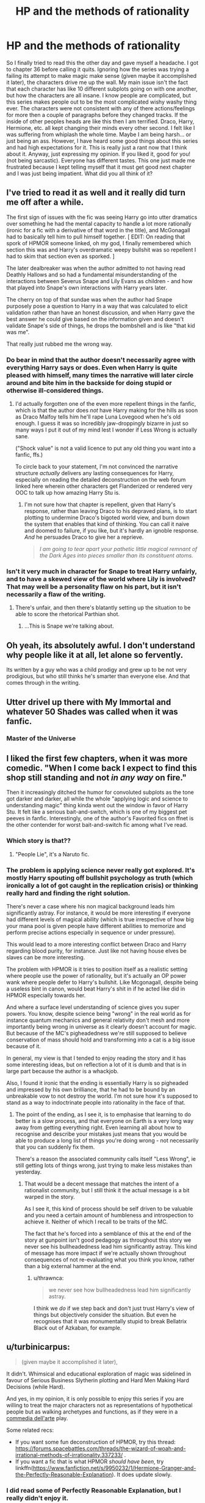 #+TITLE: HP and the methods of rationality

* HP and the methods of rationality
:PROPERTIES:
:Author: arandominsanedude
:Score: 33
:DateUnix: 1607841204.0
:DateShort: 2020-Dec-13
:FlairText: Discussion/Rant
:END:
So I finally tried to read this the other day and gave myself a headache. I got to chapter 36 before calling it quits. Ignoring how the series was trying a failing its attempt to make magic make sense (given maybe it accomplished it later), the characters drive me up the wall. My main issue isn't the fact that each character has like 10 different subplots going on with one another, but how the characters are all insane. I know people are complicated, but this series makes people out to be the most complicated wishy washy thing ever. The characters were not consistent with any of there actions/feelings for more then a couple of paragraphs before they changed tracks. If the inside of other peoples heads are like this then I am terrified. Draco, Harry, Hermione, etc. all kept changing their minds every other second. I felt like I was suffering from whiplash the whole time. Maybe I am being harsh... or just being an ass. However, I have heard some good things about this series and had high expectations for it. This is really just a rant now that I think about it. Anyway, just expressing my opinion. If you liked it, good for you! (not being sarcastic). Everyone has different tastes. This one just made me frustrated because I kept telling myself that it must get good next chapter and I was just being impatient. What did you all think of it?


** I've tried to read it as well and it really did turn me off after a while.

The first sign of issues with the fic was seeing Harry go into utter dramatics over something he had the mental capacity to handle a lot more rationally (ironic for a fic with a derivative of that word in the title), and McGonagall had to basically tell him to pull himself together. [ EDIT: On reading that spork of HPMOR someone linked, oh my god, I finally remembered which section this was and Harry's overdramatic weepy bullshit was so repellent I had to skim that section even as sporked. ]

The later dealbreaker was when the author admitted to not having read Deathly Hallows and so had a fundamental misunderstanding of the interactions between Severus Snape and Lily Evans as children - and how that played into Snape's own interactions with Harry years later.

The cherry on top of that sundae was when the author had Snape purposely pose a question to Harry in a way that was calculated to elicit validation rather than have an honest discussion, and when Harry gave the best answer he could give based on the information given and doesn't validate Snape's side of things, he drops the bombshell and is like "that kid was me".

That really just rubbed me the wrong way.
:PROPERTIES:
:Author: alvarkresh
:Score: 22
:DateUnix: 1607845619.0
:DateShort: 2020-Dec-13
:END:

*** Do bear in mind that the author doesn't necessarily agree with everything Harry says or does. Even when Harry is quite pleased with himself, many times the narrative will later circle around and bite him in the backside for doing stupid or otherwise ill-considered things.
:PROPERTIES:
:Author: thrawnca
:Score: 1
:DateUnix: 1608038620.0
:DateShort: 2020-Dec-15
:END:

**** I'd actually forgotten one of the even more repellent things in the fanfic, which is that the author does /not/ have Harry making for the hills as soon as Draco Malfoy tells him he'll rape Luna Lovegood when he's old enough. I guess it was so incredibly jaw-droppingly bizarre in just so many ways I put it out of my mind lest I wonder if Less Wrong is actually sane.

("Shock value" is not a valid licence to put any old thing you want into a fanfic, ffs.)

To circle back to your statement, I'm not convinced the narrative structure /actually/ delivers any lasting consequences for Harry, especially on reading the detailed deconstruction on the web forum linked here wherein other characters get Flanderized or rendered very OOC to talk up how amazing Harry Stu is.
:PROPERTIES:
:Author: alvarkresh
:Score: 3
:DateUnix: 1608042087.0
:DateShort: 2020-Dec-15
:END:

***** I'm not sure how that chapter is repellent, given that Harry's response, rather than leaving Draco to his depraved plans, is to start plotting to undermine Draco's bigoted world view, and burn down the system that enables that kind of thinking. You can call it naive and doomed to failure, if you like, but it's hardly an ignoble response. /And/ he persuades Draco to give her a reprieve.

#+begin_quote
  /I am going to tear apart your pathetic little magical remnant of the Dark Ages into pieces smaller than its constituent atoms./
#+end_quote
:PROPERTIES:
:Author: thrawnca
:Score: 1
:DateUnix: 1608066455.0
:DateShort: 2020-Dec-16
:END:


*** Isn't it very much in character for Snape to treat Harry unfairly, and to have a skewed view of the world where Lily is involved? That may well be a personality flaw on his part, but it isn't necessarily a flaw of the writing.
:PROPERTIES:
:Author: thrawnca
:Score: 1
:DateUnix: 1608078275.0
:DateShort: 2020-Dec-16
:END:

**** There's unfair, and then there's blatantly setting up the situation to be able to score the rhetorical Parthian shot.
:PROPERTIES:
:Author: alvarkresh
:Score: 1
:DateUnix: 1608086760.0
:DateShort: 2020-Dec-16
:END:

***** ...This is Snape we're talking about.
:PROPERTIES:
:Author: thrawnca
:Score: 1
:DateUnix: 1608086794.0
:DateShort: 2020-Dec-16
:END:


** Oh yeah, its absolutely awful. I don't understand why people like it at all, let alone so fervently.

Its written by a guy who was a child prodigy and grew up to be not very prodigious, but who still thinks he's smarter than everyone else. And that comes through in the writing.
:PROPERTIES:
:Score: 19
:DateUnix: 1607869372.0
:DateShort: 2020-Dec-13
:END:


** Utter drivel up there with My Immortal and whatever 50 Shades was called when it was fanfic.
:PROPERTIES:
:Author: heff17
:Score: 29
:DateUnix: 1607843481.0
:DateShort: 2020-Dec-13
:END:

*** Master of the Universe
:PROPERTIES:
:Author: daisy_neko
:Score: 4
:DateUnix: 1607854030.0
:DateShort: 2020-Dec-13
:END:


** I liked the first few chapters, when it was more comedic. "When I come back I expect to find this shop still standing and not /in any way/ on fire."

Then it increasingly ditched the humor for convoluted subplots as the tone got darker and darker, all while the whole "applying logic and science to understanding magic" thing kinda went out the window in favor of Harry Stu. It felt like a serious bait-and-switch, which is one of my biggest pet peeves in fanfic. Interestingly, one of the author's Favorited fics on ffnet is the other contender for worst bait-and-switch fic among what I've read.
:PROPERTIES:
:Author: WhosThisGeek
:Score: 6
:DateUnix: 1607877117.0
:DateShort: 2020-Dec-13
:END:

*** Which story is that??
:PROPERTIES:
:Author: Handicapable15
:Score: 3
:DateUnix: 1607881996.0
:DateShort: 2020-Dec-13
:END:

**** "People Lie", it's a Naruto fic.
:PROPERTIES:
:Author: WhosThisGeek
:Score: 1
:DateUnix: 1607907203.0
:DateShort: 2020-Dec-14
:END:


*** The problem is applying science never really got explored. It's mostly Harry spouting off bullshit psychology as truth (which ironically a lot of got caught in the replication crisis) or thinking really hard and finding the right solution.

There's never a case where his non magical background leads him significantly astray. For instance, it would be more interesting if everyone had different levels of magical ability (which is true irrespective of how big your mana pool is given people have different abilities to memorize and perform precise actions especially in sequence or under pressure).

This would lead to a more interesting conflict between Draco and Harry regarding blood purity, for instance. Just like not having house elves be slaves can be more interesting.

The problem with HPMOR is it tries to position itself as a realistic setting where people use the power of rationality, but it's actually an OP power wank where people defer to Harry's bullshit. Like Mcgonagall, despite being a useless bint in canon, would beat Harry's shit in if he acted like did in HPMOR especially towards her.

And where a surface level understanding of science gives you super powers. You know, despite science being "wrong" in the real world as for instance quantum mechanics and general relativity don't mesh and more importantly being wrong in universe as it clearly doesn't account for magic. But because of the MC's pigheadedness we're still supposed to believe conservation of mass should hold and transforming into a cat is a big issue because of it.

In general, my view is that I tended to enjoy reading the story and it has some interesting ideas, but on reflection a lot of it is dumb and that is in large part because the author is a whackjob.

Also, I found it ironic that the ending is essentially Harry is so pigheaded and impressed by his own brilliance, that he had to be bound by an unbreakable vow to not destroy the world. I'm not sure how it's supposed to stand as a way to indoctrinate people into rationality in the face of that.
:PROPERTIES:
:Author: tribblite
:Score: 3
:DateUnix: 1607928122.0
:DateShort: 2020-Dec-14
:END:

**** The point of the ending, as I see it, is to emphasise that learning to do better is a slow process, and that everyone on Earth is a very long way away from getting everything right. Even learning all about how to recognise and describe your mistakes just means that you would be able to produce a long list of things you're doing wrong - not necessarily that you can suddenly fix them.

There's a reason the associated community calls itself "Less Wrong", ie still getting lots of things wrong, just trying to make less mistakes than yesterday.
:PROPERTIES:
:Author: thrawnca
:Score: 2
:DateUnix: 1608038883.0
:DateShort: 2020-Dec-15
:END:

***** That would be a decent message that matches the intent of a rationalist community, but I still think it the actual message is a bit warped in the story.

As I see it, this kind of process should be self driven to be valuable and you need a certain amount of humbleness and introspection to achieve it. Neither of which I recall to be traits of the MC.

The fact that he's forced into a semblance of this at the end of the story at gunpoint isn't good pedagogy as throughout this story we never see his bullheadedness lead him significantly astray. This kind of message has more impact if we're actually shown throughout consequences of not re-evaluating what you think you know, rather than a big external hammer at the end.
:PROPERTIES:
:Author: tribblite
:Score: 1
:DateUnix: 1608046294.0
:DateShort: 2020-Dec-15
:END:

****** u/thrawnca:
#+begin_quote
  we never see how bullheadedness lead him significantly astray.
#+end_quote

I think we /do/ if we step back and don't just trust Harry's view of things but objectively consider the situation. But even he recognises that it was monumentally stupid to break Bellatrix Black out of Azkaban, for example.
:PROPERTIES:
:Author: thrawnca
:Score: 1
:DateUnix: 1608065449.0
:DateShort: 2020-Dec-16
:END:


** u/turbinicarpus:
#+begin_quote
  (given maybe it accomplished it later),
#+end_quote

It didn't. Whimsical and educational exploration of magic was sidelined in favour of Serious Business Slytherin plotting and Hard Men Making Hard Decisions (while Hard).

And yes, in my opinion, it is only possible to enjoy this series if you are willing to treat the major characters not as representations of hypothetical people but as walking archetypes and functions, as if they were in a [[https://en.wikipedia.org/wiki/Commedia_dell%27arte][commedia dell'arte]] play.

Some related recs:

- If you want some fun deconstruction of HPMOR, try this thread: [[https://forums.spacebattles.com/threads/the-wizard-of-woah-and-irrational-methods-of-irrationality.337233/]] .
- If you want a fic that is what HPMOR /should have been/, try linkffn([[https://www.fanfiction.net/s/9950232/1/Hermione-Granger-and-the-Perfectly-Reasonable-Explanation]]). It does update slowly.
:PROPERTIES:
:Author: turbinicarpus
:Score: 15
:DateUnix: 1607864823.0
:DateShort: 2020-Dec-13
:END:

*** I did read some of Perfectly Reasonable Explanation, but I really didn't enjoy it.
:PROPERTIES:
:Author: thrawnca
:Score: 2
:DateUnix: 1608038663.0
:DateShort: 2020-Dec-15
:END:

**** Blasphemy!

But seriously, I also felt that the time travel aspect was not a great move, but but since all the travellers are either dead or neutralised at this point, I treat it as a setup for the /actual/ plot (which I hope will come some day).
:PROPERTIES:
:Author: turbinicarpus
:Score: 2
:DateUnix: 1608061542.0
:DateShort: 2020-Dec-15
:END:


*** [[https://www.fanfiction.net/s/9950232/1/][*/Hermione Granger and the Perfectly Reasonable Explanation/*]] by [[https://www.fanfiction.net/u/5402473/Robin-Drew][/Robin.Drew/]]

#+begin_quote
  In 1991, a child came to Hogwarts School of Witchcraft and Wizardry with obvious gifts, but which few suspected would change the world... Oh, and Harry Potter enrolled that year as well. *** A few tweaks to canon, plus extrapolating Hermione's apparent intelligence realistically. I expect events to diverge fairly quickly. ;) *** cover image cc by-nc RooReynolds @ Flickr
#+end_quote

^{/Site/:} ^{fanfiction.net} ^{*|*} ^{/Category/:} ^{Harry} ^{Potter} ^{*|*} ^{/Rated/:} ^{Fiction} ^{T} ^{*|*} ^{/Chapters/:} ^{25} ^{*|*} ^{/Words/:} ^{123,707} ^{*|*} ^{/Reviews/:} ^{582} ^{*|*} ^{/Favs/:} ^{1,034} ^{*|*} ^{/Follows/:} ^{1,636} ^{*|*} ^{/Updated/:} ^{7/24/2017} ^{*|*} ^{/Published/:} ^{12/23/2013} ^{*|*} ^{/id/:} ^{9950232} ^{*|*} ^{/Language/:} ^{English} ^{*|*} ^{/Genre/:} ^{Suspense} ^{*|*} ^{/Characters/:} ^{Hermione} ^{G.} ^{*|*} ^{/Download/:} ^{[[http://www.ff2ebook.com/old/ffn-bot/index.php?id=9950232&source=ff&filetype=epub][EPUB]]} ^{or} ^{[[http://www.ff2ebook.com/old/ffn-bot/index.php?id=9950232&source=ff&filetype=mobi][MOBI]]}

--------------

*FanfictionBot*^{2.0.0-beta} | [[https://github.com/FanfictionBot/reddit-ffn-bot/wiki/Usage][Usage]] | [[https://www.reddit.com/message/compose?to=tusing][Contact]]
:PROPERTIES:
:Author: FanfictionBot
:Score: 1
:DateUnix: 1607864843.0
:DateShort: 2020-Dec-13
:END:


** u/SuspiciousString3:
#+begin_quote
  I got to chapter 36 before calling it quits.
#+end_quote

You have a stronger will than me, I couldn't make it through the first chapter without rolling my eyes and closing the tab.
:PROPERTIES:
:Author: SuspiciousString3
:Score: 8
:DateUnix: 1607871491.0
:DateShort: 2020-Dec-13
:END:

*** I think I got through the first few. Came back later to finish it and never did.
:PROPERTIES:
:Author: AboutToStepOnASnake
:Score: 3
:DateUnix: 1607908357.0
:DateShort: 2020-Dec-14
:END:


** The word overrated does not begin to describe that fic. I wouldn't even hate it as much as I do if people would stop recommending it as the greatest fanfic ever or as the quintessential harry potter fic.
:PROPERTIES:
:Author: ryou25
:Score: 10
:DateUnix: 1607878115.0
:DateShort: 2020-Dec-13
:END:

*** I think the reason for this is that it appeals to a certain demographic of people, but said demographic has next to nothing in common with most fans of HP fanfiction (they're not /opposites/, it's more the fact that the common ground is minimal). Basically everyone I've talked to who liked the fic doesn't care for HP fanfiction, and vice versa -- HP fanfiction fans generally don't really care for the fic, or at least consider it overrated. Personally I don't care for the fic in the slighest.

As for the controversy, that isn't because of the fic itself -- sure, it has some iffy stuff (the Draco Malfoy scene at Platform 9 3/4 comes to mind), but that's no worse than a lot of other fics. The reason it's controversial rather has to do with the author, and the way he generally behaves.
:PROPERTIES:
:Author: Fredrik1994
:Score: 3
:DateUnix: 1607910503.0
:DateShort: 2020-Dec-14
:END:


*** As much as I personally love it, I absolutely agree that it ends up rec'd a lot of times when it shouldn't be. And that really doesn't help anything.
:PROPERTIES:
:Author: Asviloka
:Score: 1
:DateUnix: 1607902778.0
:DateShort: 2020-Dec-14
:END:

**** I mean, I don't mind if someone likes it. You like what you like, you know?

I'm just the type of person who hates when something I wasn't fond of is constantly shoved in my face. Its why I really don't like GOT.
:PROPERTIES:
:Author: ryou25
:Score: 1
:DateUnix: 1607905397.0
:DateShort: 2020-Dec-14
:END:


** Yes. Super confusing and super controversial book. We just wonder why the other part love it, and vice versa.
:PROPERTIES:
:Author: ceplma
:Score: 12
:DateUnix: 1607843705.0
:DateShort: 2020-Dec-13
:END:


** Tried reading it way back because of the hype. Not a fan.
:PROPERTIES:
:Author: MiddleDoughnut
:Score: 4
:DateUnix: 1607871765.0
:DateShort: 2020-Dec-13
:END:


** I tried to read it but I just remember being bored and confused. Nothing against the writer I don't even know who they are but the fic really isn't that great..
:PROPERTIES:
:Author: AboutToStepOnASnake
:Score: 5
:DateUnix: 1607908203.0
:DateShort: 2020-Dec-14
:END:


** I disliked the garbage
:PROPERTIES:
:Author: hungrybluefish
:Score: 3
:DateUnix: 1607909949.0
:DateShort: 2020-Dec-14
:END:


** When it came out, it was new. No one else was trying to write that same story - there wasn't another OP smart!Harry longfic around that tried to be comedic, or if there was, it was less readable. It was also a part of an ongoing discussion that was going on in fandom about the ideas presented in the books.

It was also a lot fresher and more immediate in style, because it was churned out about as fast as the writer could write it. It was easier to be forgiving, because it wasn't a finished work, and the fun was in seeing what would come next. No one knew, not us, not the writer, nobody.

Now all the tropes are tired and old, the zeitgeist has moved on, and the piece has been reworked to death.

I liked the ending and overall I did like the story, but ye god it had massive flaws even at the time. It was just different and new and very funny. The dreadful parts, the good parts, it was all fun, all part of a conversation.

Even back then, the battles dragged for far too long, it was just fun watching what, as [[/u/turbinicarpus]] points out, are more archetypes than human characters.

I went back for a reread and didn't get far at all. I prefer to think of HoMM as an event rather than literature.
:PROPERTIES:
:Author: SMTRodent
:Score: 2
:DateUnix: 1607882273.0
:DateShort: 2020-Dec-13
:END:


** HPMOR in my favourite fan fiction story by far. I'm currently rereading it for the umpteenth time due to the lack of other high-quality stories. Unfortunately, it is not for everyone. Many people are irritated by the characters, but I actually find them really amusing. I haven't noticed them being inconsistent with their actions, feelings, or opinions.
:PROPERTIES:
:Author: Gavin_Magnus
:Score: 5
:DateUnix: 1607842970.0
:DateShort: 2020-Dec-13
:END:

*** Yes, it's definitely a love it/hate it kind of story. I'd put it in my top ten, but of the two people I've rec'd it to irl one loved it and the other couldn't stand the characters.
:PROPERTIES:
:Author: Asviloka
:Score: 1
:DateUnix: 1607901193.0
:DateShort: 2020-Dec-14
:END:


** I liked HPMOR. I know Harry and a lot of other are OOC and act like young adults instead of children. But the main appeal for me was how it changed some events of canon and made them very interesting like the Battle Magic class, a lot of other children having fun scenes, and the whole revamping of Tom Riddle as a character without changing his evilness.
:PROPERTIES:
:Author: ree075
:Score: 3
:DateUnix: 1607871751.0
:DateShort: 2020-Dec-13
:END:


** I think that when it comes to how magic in Harry Potter works, you have to meet it halfway, instead of trying to correct it. Stories like Victoria Potter, or The Prince of Slytherin do it well. Methods of Rationality does not.

It's completely natural that if you write a more serious story (as is often the case with fanfics, since you have canon for 'whimsical' take on magic), you will want to try contextualise things that don't work in a more realistic approach otherwise. However, a better way to do so is to simply draw away reader's attantion from them, rather than fixing them, because then you only invite MORE scrutiny on aspects of the story that don't work at a conceptual level.
:PROPERTIES:
:Author: CreativeWriting00179
:Score: 1
:DateUnix: 1607842145.0
:DateShort: 2020-Dec-13
:END:


** I liked it at the time of reading and there were interesting concepts but it might be because whenever something didn't make sense to me, I just assumed I was too dumb to understand it. But now I see it just throws around a lot of scientific jargon and uses the asshole genius trope to seem intellectual. It even takes some of the logical parts of the Harry Potter world and makes them nonsensical and complains about how illogical it is. One prime example I noticed is early on when Harry is complaining about how it doesn't make sense that his bag can understand what he wants. But the thing is nothing in the wizard world is voice activated like that (except for objects with specific instructions like brooms with "UP"). In the book and movie you retrieve things from a bag with Accio which makes sense. The writer made up his own illogical magic thing then complained about it.

The pacing was also bonkers and it got too preachy at times.

Also it wasn't until I read Pokemon: Origin of Species (a series I highly recommend) that I saw how poorly the "scientific method" was utilized in HPMOR.

That said I did like the /overall/ story I guess.
:PROPERTIES:
:Author: WantDiscussion
:Score: 1
:DateUnix: 1607941584.0
:DateShort: 2020-Dec-14
:END:


** I like all the funny moments in the opening, and that bit at Hermione's trial where Harry scares a dementor by shouting BOO at it. The rest of the story... well I can't recommend it.
:PROPERTIES:
:Author: Motanul_Negru
:Score: 1
:DateUnix: 1607945889.0
:DateShort: 2020-Dec-14
:END:


** I enjoyed it, but certainly not everyone does. If you read that far and you didn't like it, then by all means, move on; I very much doubt you'll enjoy the rest.

It's a thought-provoking read, and quite funny if you like that style of humour, but the characters are not really a strong point. They're not terribly written, I've seen far worse, but they're not the highlight. It sounds like you're struggling with that.

As [[/u/WantDiscussion][u/WantDiscussion]] mentioned, if you're interested in the ideas behind HPMoR but want very different protagonists, then linkffn(Pokemon: The Origin of Species) is quite well done. Slower to update, but steady.
:PROPERTIES:
:Author: thrawnca
:Score: 1
:DateUnix: 1608039164.0
:DateShort: 2020-Dec-15
:END:

*** [[https://www.fanfiction.net/s/9794740/1/][*/Pokemon: The Origin of Species/*]] by [[https://www.fanfiction.net/u/5118664/DaystarEld][/DaystarEld/]]

#+begin_quote
  Enter the world of Pokémon from a rational perspective. Instead of starting his journey in ignorance, Red has spent his years studying the creatures so central to his world... and he doesn't quite agree with all the information in his books. No time for rookie mistakes here: he's on a quest to discover the true nature of Pokémon, and maybe even find out where they really come from.
#+end_quote

^{/Site/:} ^{fanfiction.net} ^{*|*} ^{/Category/:} ^{Pokémon} ^{*|*} ^{/Rated/:} ^{Fiction} ^{T} ^{*|*} ^{/Chapters/:} ^{87} ^{*|*} ^{/Words/:} ^{840,944} ^{*|*} ^{/Reviews/:} ^{2,079} ^{*|*} ^{/Favs/:} ^{2,858} ^{*|*} ^{/Follows/:} ^{3,334} ^{*|*} ^{/Updated/:} ^{12/1} ^{*|*} ^{/Published/:} ^{10/25/2013} ^{*|*} ^{/id/:} ^{9794740} ^{*|*} ^{/Language/:} ^{English} ^{*|*} ^{/Genre/:} ^{Adventure/Sci-Fi} ^{*|*} ^{/Characters/:} ^{Red,} ^{Leaf,} ^{Blue} ^{O./Green} ^{O.} ^{<male>} ^{*|*} ^{/Download/:} ^{[[http://www.ff2ebook.com/old/ffn-bot/index.php?id=9794740&source=ff&filetype=epub][EPUB]]} ^{or} ^{[[http://www.ff2ebook.com/old/ffn-bot/index.php?id=9794740&source=ff&filetype=mobi][MOBI]]}

--------------

*FanfictionBot*^{2.0.0-beta} | [[https://github.com/FanfictionBot/reddit-ffn-bot/wiki/Usage][Usage]] | [[https://www.reddit.com/message/compose?to=tusing][Contact]]
:PROPERTIES:
:Author: FanfictionBot
:Score: 1
:DateUnix: 1608039187.0
:DateShort: 2020-Dec-15
:END:


** I loved it. It's an intelligence power fantasy, which is absolutely not everyone's cup of tea, and I can very well see why some wouldn't be able to stand it. But it's a well-plotted story, one that manages to balance stakes and tension well, and does a lot of unique things that other fics don't. (Or, at least, didn't at the time it was coming out.)

Sure, the rationalist stuff can be a bit heavy-handed in places. Some arcs are better than others. But it's still considerably above-average in quality overall. The characterization is the main sticking point.
:PROPERTIES:
:Author: Asviloka
:Score: 0
:DateUnix: 1607902328.0
:DateShort: 2020-Dec-14
:END:


** I'm just reading for the science, but I gotta agree. The book is not the best for casual reading
:PROPERTIES:
:Author: supermonkey12345123
:Score: 0
:DateUnix: 1607885317.0
:DateShort: 2020-Dec-13
:END:
